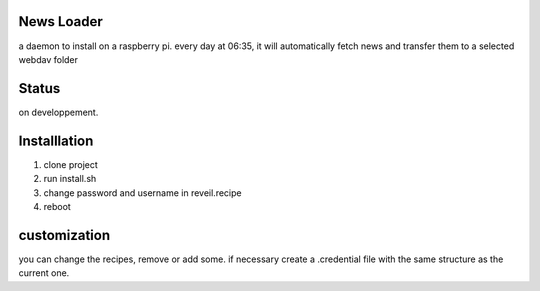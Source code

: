 News Loader
============
a daemon to install on a raspberry pi. every day at 06:35, it will automatically fetch news and transfer them to a selected webdav folder

Status
======
on developpement.

Installlation
==============
#. clone project
#. run install.sh
#. change password and username in reveil.recipe
#. reboot

customization
==============
you can change the recipes, remove or add some. if necessary create a .credential file with the same structure as the current one.
